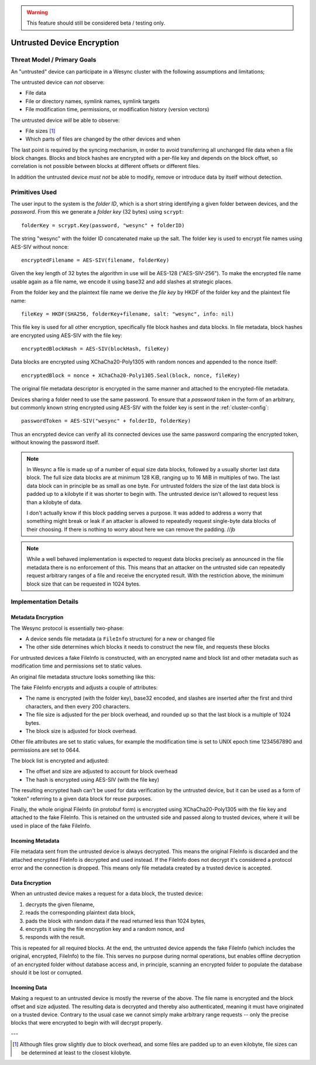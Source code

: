 .. warning::
   This feature should still be considered beta / testing only.

.. _untrusted:

Untrusted Device Encryption
===========================

Threat Model / Primary Goals
----------------------------

An "untrusted" device can participate in a Wesync cluster with the
following assumptions and limitations;

The untrusted device can *not* observe:

- File data

- File or directory names, symlink names, symlink targets

- File modification time, permissions, or modification history (version
  vectors)

The untrusted device *will* be able to observe:

- File sizes [#sizes]_

- Which parts of files are changed by the other devices and when

The last point is required by the syncing mechanism, in order to avoid
transferring all unchanged file data when a file block changes. Blocks and
block hashes are encrypted with a per-file key and depends on the block
offset, so correlation is not possible between blocks at different offsets
or different files.

In addition the untrusted device *must not* be able to modify, remove or
introduce data by itself without detection.

Primitives Used
---------------

The user input to the system is the *folder ID*, which is a short string
identifying a given folder between devices, and the *password*. From this we
generate a *folder key* (32 bytes) using ``scrypt``::

    folderKey = scrypt.Key(password, "wesync" + folderID)

The string "wesync" with the folder ID concatenated make up the salt. The
folder key is used to encrypt file names using AES-SIV without nonce::

    encryptedFilename = AES-SIV(filename, folderKey)

Given the key length of 32 bytes the algorithm in use will be AES-128
("AES-SIV-256"). To make the encrypted file name usable again as a file
name, we encode it using base32 and add slashes at strategic places.

From the folder key and the plaintext file name we derive the *file key* by
HKDF of the folder key and the plaintext file name::

    fileKey = HKDF(SHA256, folderKey+filename, salt: "wesync", info: nil)

This file key is used for all other encryption, specifically file block
hashes and data blocks. In file metadata, block hashes are encrypted using
AES-SIV with the file key::

    encryptedBlockHash = AES-SIV(blockHash, fileKey)

Data blocks are encrypted using XChaCha20-Poly1305 with random nonces and
appended to the nonce itself::

    encryptedBlock = nonce + XChaCha20-Poly1305.Seal(block, nonce, fileKey)

The original file metadata descriptor is encrypted in the same manner and
attached to the encrypted-file metadata.

Devices sharing a folder need to use the same password.
To ensure that a *password token* in the form of an arbitrary, but commonly
known string encrypted using AES-SIV with the folder key is sent in the
:ref:`cluster-config`::

    passwordToken = AES-SIV("wesync" + folderID, folderKey)

Thus an encrypted device can verify all its connected devices use the same
password comparing the encrypted token, without knowing the password itself.

.. note::

    In Wesync a file is made up of a number of equal size data blocks,
    followed by a usually shorter last data block. The full size data blocks
    are at minimum 128 KiB, ranging up to 16 MiB in multiples of two. The
    last data block can in principle be as small as one byte. For untrusted
    folders the size of the last data block is padded up to a kilobyte if it
    was shorter to begin with. The untrusted device isn't allowed to request
    less than a kilobyte of data.

    I don't actually know if this block padding serves a purpose. It was
    added to address a worry that something might break or leak if an
    attacker is allowed to repeatedly request single-byte data blocks of
    their choosing. If there is nothing to worry about here we can remove
    the padding. //jb

.. note::

    While a well behaved implementation is expected to request data blocks
    precisely as announced in the file metadata there is no enforcement of
    this. This means that an attacker on the untrusted side can repeatedly
    request arbitrary ranges of a file and receive the encrypted result.
    With the restriction above, the minimum block size that can be requested
    in 1024 bytes.


Implementation Details
----------------------

Metadata Encryption
~~~~~~~~~~~~~~~~~~~

The Wesync protocol is essentially two-phase:

- A device sends file metadata (a ``FileInfo`` structure) for a new or changed file

- The other side determines which blocks it needs to construct the new file, and requests these blocks

For untrusted devices a fake FileInfo is constructed, with an encrypted
name and block list and other metadata such as modification time and
permissions set to static values.

An original file metadata structure looks something like this:

.. graphviz::

    digraph g {
        graph [
            rankdir = "LR"
        ]
        "fileinfo" [
            label = "name | type | size | modified | ... | <b> blocks | block size"
            shape = "record"
        ]
        "blocks" [
            label = "{ <a> offset | size | hash } | { offset | size | hash } | ..."
            shape = "record"
        ]
        fileinfo:b -> blocks:a
    }

The fake FileInfo encrypts and adjusts a couple of attributes:

- The name is encrypted (with the folder key), base32 encoded, and slashes
  are inserted after the first and third characters, and then every 200
  characters.

- The file size is adjusted for the per block overhead, and rounded up so that
  the last block is a multiple of 1024 bytes.

- The block size is adjusted for block overhead.

Other file attributes are set to static values, for example the modification
time is set to UNIX epoch time 1234567890 and permissions are set to 0644.

The block list is encrypted and adjusted:

- The offset and size are adjusted to account for block overhead

- The hash is encrypted using AES-SIV (with the file key)

The resulting encrypted hash can't be used for data verification by the
untrusted device, but it can be used as a form of "token" referring to a
given data block for reuse purposes.

Finally, the whole original FileInfo (in protobuf form) is encrypted using
XChaCha20-Poly1305 with the file key and attached to the fake FileInfo. This
is retained on the untrusted side and passed along to trusted devices, where
it will be used in place of the fake FileInfo.

.. graphviz::

    digraph g {
        graph [
            rankdir = "LR"
        ]
        "fileinfo" [
            label = "encrypted name | ... | adjusted size | ... | <b> encrypted blocks | adjusted block size | encrypted metadata"
            shape = "record"
        ]
        "blocks" [
            label = "{ <a> offset + n * overhead | size + overhead | encrypted hash } | { <a> offset + n * overhead | size + overhead | encrypted hash } | ..."
            shape = "record"
        ]
        fileinfo:b -> blocks:a
    }

Incoming Metadata
~~~~~~~~~~~~~~~~~

File metadata sent from the untrusted device is always decrypted. This means
the original FileInfo is discarded and the attached encrypted FileInfo is
decrypted and used instead. If the FileInfo does not decrypt it's considered
a protocol error and the connection is dropped. This means only file
metadata created by a trusted device is accepted.

Data Encryption
~~~~~~~~~~~~~~~

When an untrusted device makes a request for a data block, the trusted
device:

1. decrypts the given filename,
2. reads the corresponding plaintext data block,
3. pads the block with random data if the read returned less than 1024 bytes,
4. encrypts it using the file encryption key and a random nonce, and
5. responds with the result.

.. graphviz::

    digraph g {
        graph [
            rankdir = "LR"
        ]
        "u" [
            label = "<h> plaintext (variable)"
            shape = "record"
        ]
        "e" [
            label = "nonce (24 B) | <h> ciphertext (variable) | tag (16 B)"
            shape = "record"
        ]
        u:h -> e:h [ label = "XChaCha20-Poly1305" ]
    }

This is repeated for all required blocks. At the end, the untrusted device
appends the fake FileInfo (which includes the original, encrypted, FileInfo)
to the file. This serves no purpose during normal operations, but enables
offline decryption of an encrypted folder without database access and, in
principle, scanning an encrypted folder to populate the database should it
be lost or corrupted.

.. graphviz::

    digraph g {
        graph [
            rankdir = "LR"
        ]
        "u" [
            label = "<b0> plaintext block | <b1> plaintext block | ..."
            shape = "record"
        ]
        "e" [
            label = "<b0> encrypted block | <b1> encrypted block | ... | FileInfo (variable) | len(FileInfo) (uint32)"
            shape = "record"
        ]
        u:b0 -> e:b0 [ label = "encryption" ]
        u:b1 -> e:b1
    }

Incoming Data
~~~~~~~~~~~~~

Making a request to an untrusted device is mostly the reverse of the above.
The file name is encrypted and the block offset and size adjusted. The
resulting data is decrypted and thereby also authenticated, meaning it must
have originated on a trusted device. Contrary to the usual case we cannot
simply make arbitrary range requests -- only the precise blocks that were
encrypted to begin with will decrypt properly.

---

.. [#sizes] Although files grow slightly due to block
    overhead, and some files are padded up to an even kilobyte, file sizes
    can be determined at least to the closest kilobyte.
